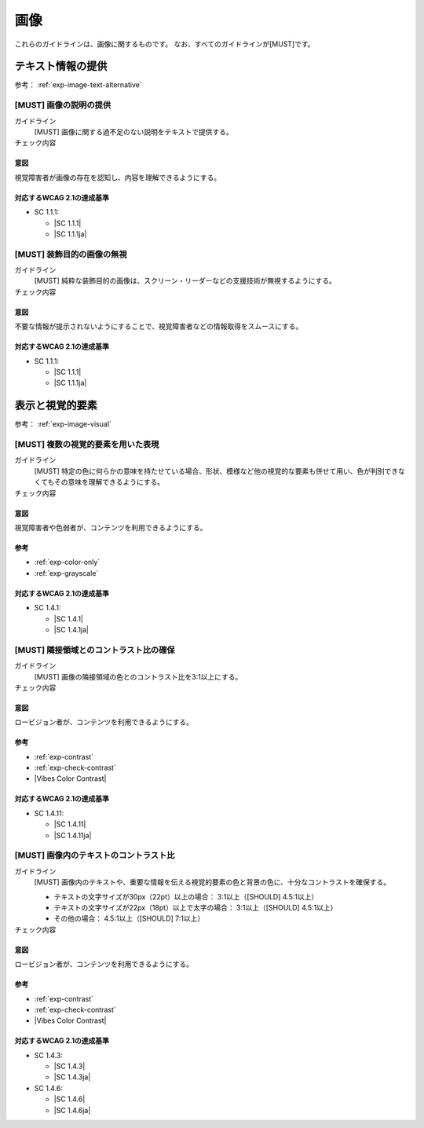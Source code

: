 .. _category-image:

画像
------------------------

これらのガイドラインは、画像に関するものです。
なお、すべてのガイドラインが[MUST]です。

.. _image-text-alternative:

テキスト情報の提供
~~~~~~~~~~~~~~~~~~

参考： :ref:`exp-image-text-alternative`

.. _gl-image-description:

[MUST] 画像の説明の提供
^^^^^^^^^^^^^^^^^^^^^^^^^

ガイドライン
   [MUST] 画像に関する過不足のない説明をテキストで提供する。
チェック内容
   .. include:: ../checks/inc/gl-image-description.rst

.. raw:: html

   <div><details>

意図
````

視覚障害者が画像の存在を認知し、内容を理解できるようにする。

対応するWCAG 2.1の達成基準
````````````````````````````

*  SC 1.1.1:

   *  |SC 1.1.1|
   *  |SC 1.1.1ja|

.. raw:: html

   </div></details>

.. _gl-image-decorative:

[MUST] 装飾目的の画像の無視
^^^^^^^^^^^^^^^^^^^^^^^^^^^^^

ガイドライン
   [MUST] 純粋な装飾目的の画像は、スクリーン・リーダーなどの支援技術が無視するようにする。
チェック内容
   .. include:: ../checks/inc/gl-image-decorative.rst

.. raw:: html

   <div><details>

意図
````

不要な情報が提示されないようにすることで、視覚障害者などの情報取得をスムースにする。

対応するWCAG 2.1の達成基準
````````````````````````````

*  SC 1.1.1:

   *  |SC 1.1.1|
   *  |SC 1.1.1ja|

.. raw:: html

   </div></details>

.. _image-visual:

表示と視覚的要素
~~~~~~~~~~~~~~~~

参考： :ref:`exp-image-visual`

.. _gl-image-color-only:

[MUST] 複数の視覚的要素を用いた表現
^^^^^^^^^^^^^^^^^^^^^^^^^^^^^^^^^^^^^

ガイドライン
   [MUST] 特定の色に何らかの意味を持たせている場合、形状、模様など他の視覚的な要素も併せて用い、色が判別できなくてもその意味を理解できるようにする。
チェック内容
   .. include:: ../checks/inc/gl-image-color-only.rst

.. raw:: html

   <div><details>

意図
````

視覚障害者や色弱者が、コンテンツを利用できるようにする。

参考
````

*  :ref:`exp-color-only`
*  :ref:`exp-grayscale`

対応するWCAG 2.1の達成基準
````````````````````````````

*  SC 1.4.1:

   *  |SC 1.4.1|
   *  |SC 1.4.1ja|

.. raw:: html

   </div></details>

.. _gl-image-adjacent-contrast:

[MUST] 隣接領域とのコントラスト比の確保
^^^^^^^^^^^^^^^^^^^^^^^^^^^^^^^^^^^^^^^^^^^^^^^

ガイドライン
   [MUST] 画像の隣接領域の色とのコントラスト比を3:1以上にする。
チェック内容
   .. include:: ../checks/inc/gl-image-adjacent-contrast.rst

.. raw:: html

   <div><details>

意図
````

ロービジョン者が、コンテンツを利用できるようにする。

参考
````

*  :ref:`exp-contrast`
*  :ref:`exp-check-contrast`
*  |Vibes Color Contrast|

対応するWCAG 2.1の達成基準
````````````````````````````

*  SC 1.4.11:

   *  |SC 1.4.11|
   *  |SC 1.4.11ja|

.. raw:: html

   </div></details>

.. _gl-image-text-contrast:

[MUST] 画像内のテキストのコントラスト比
^^^^^^^^^^^^^^^^^^^^^^^^^^^^^^^^^^^^^^^^^^

ガイドライン
   [MUST] 画像内のテキストや、重要な情報を伝える視覚的要素の色と背景の色に、十分なコントラストを確保する。

   -  テキストの文字サイズが30px（22pt）以上の場合： 3:1以上（[SHOULD] 4.5:1以上）
   -  テキストの文字サイズが22px（18pt）以上で太字の場合： 3:1以上（[SHOULD] 4.5:1以上）
   -  その他の場合： 4.5:1以上（[SHOULD] 7:1以上）

チェック内容
   .. include:: ../checks/inc/gl-image-text-contrast.rst

.. raw:: html

   <div><details>

意図
````

ロービジョン者が、コンテンツを利用できるようにする。

参考
````

*  :ref:`exp-contrast`
*  :ref:`exp-check-contrast`
*  |Vibes Color Contrast|

対応するWCAG 2.1の達成基準
````````````````````````````

*  SC 1.4.3:

   *  |SC 1.4.3|
   *  |SC 1.4.3ja|

*  SC 1.4.6:

   *  |SC 1.4.6|
   *  |SC 1.4.6ja|

.. raw:: html

   </div></details>

